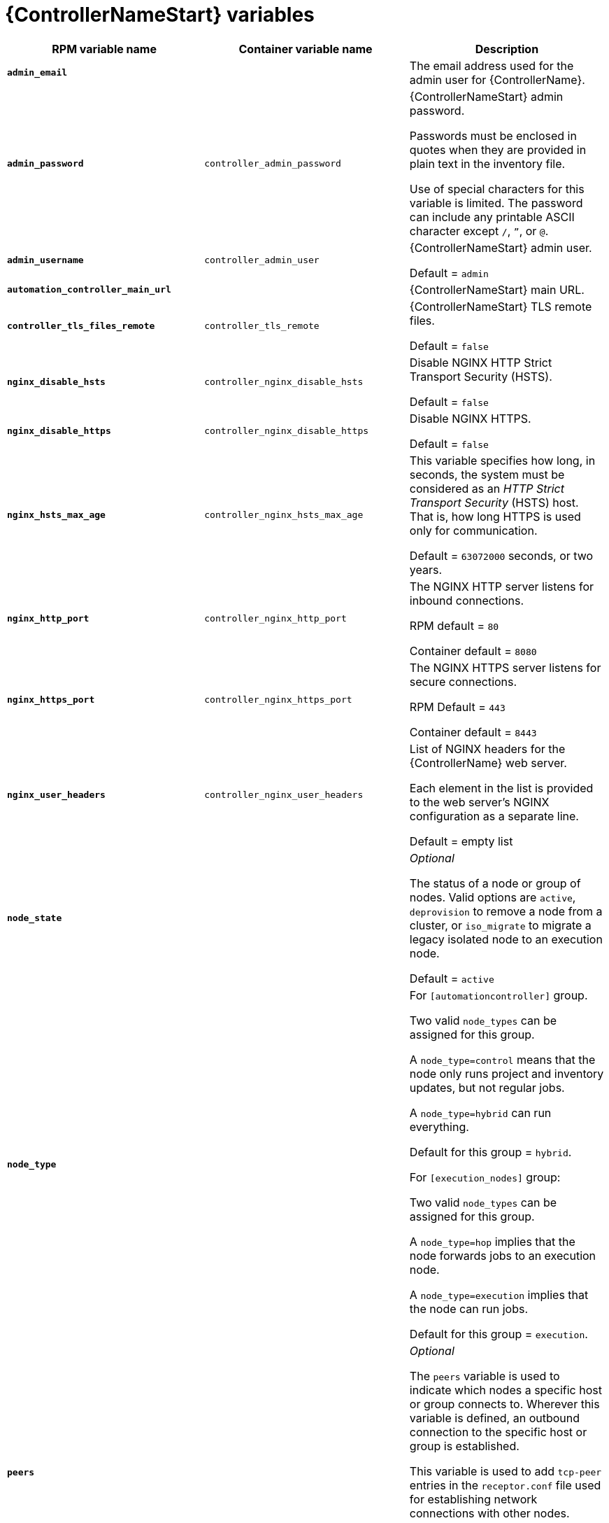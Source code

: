 [id="ref-controller-variables"]

= {ControllerNameStart} variables

[cols="50%,50%,50%",options="header"]
|====
| *RPM variable name* | *Container variable name* | *Description*
| *`admin_email`* | | The email address used for the admin user for {ControllerName}.

| *`admin_password`* | `controller_admin_password`| {ControllerNameStart} admin password.

Passwords must be enclosed in quotes when they are provided in plain text in the inventory file.

Use of special characters for this variable is limited. The password can include any printable ASCII character except `/`, `”`, or `@`.

| *`admin_username`* | `controller_admin_user` | {ControllerNameStart} admin user.

Default = `admin`

| *`automation_controller_main_url`* | |  {ControllerNameStart} main URL.

| *`controller_tls_files_remote`* | `controller_tls_remote` | {ControllerNameStart} TLS remote files.

Default = `false`

| *`nginx_disable_hsts`* | `controller_nginx_disable_hsts` | Disable NGINX HTTP Strict Transport Security (HSTS).

Default = `false`

| *`nginx_disable_https`* | `controller_nginx_disable_https` | Disable NGINX HTTPS.

Default = `false`

| *`nginx_hsts_max_age`* | `controller_nginx_hsts_max_age` | This variable specifies how long, in seconds, the system must be considered as an _HTTP Strict Transport Security_ (HSTS) host. That is, how long HTTPS is used only for communication.

Default = `63072000` seconds, or two years.

| *`nginx_http_port`* | `controller_nginx_http_port` | The NGINX HTTP server listens for inbound connections.

RPM default = `80`

Container default = `8080`

| *`nginx_https_port`* | `controller_nginx_https_port` | The NGINX HTTPS server listens for secure connections.

RPM Default = `443`

Container default = `8443`

| *`nginx_user_headers`* | `controller_nginx_user_headers` | List of NGINX headers for the {ControllerName} web server.

Each element in the list is provided to the web server's NGINX configuration as a separate line. 

Default = empty list

| *`node_state`* | | _Optional_

The status of a node or group of nodes.
Valid options are `active`, `deprovision` to remove a node from a cluster, or `iso_migrate` to migrate a legacy isolated node to an execution node.

Default = `active`

| *`node_type`* | | For `[automationcontroller]` group.

Two valid `node_types` can be assigned for this group.

A `node_type=control` means that the node only runs project and inventory updates, but not regular jobs.

A `node_type=hybrid` can run everything.

Default for this group = `hybrid`.

For `[execution_nodes]` group:

Two valid `node_types` can be assigned for this group.

A `node_type=hop` implies that the node forwards jobs to an execution node.

A `node_type=execution` implies that the node can run jobs.

Default for this group = `execution`.
| *`peers`* | | _Optional_

The `peers` variable is used to indicate which nodes a specific host or group connects to. Wherever this variable is defined, an outbound connection to the specific host or group is established.

This variable is used to add `tcp-peer` entries in the `receptor.conf` file used for establishing network connections with other nodes.

The peers variable can be a comma-separated list of hosts and groups from the inventory.
This is resolved into a set of hosts that is used to construct the `receptor.conf` file.

| *`pg_database`* | `controller_pg_database` | The name of the PostgreSQL database.

Default = `awx`

| *`pg_host`* | `controller_pg_host` | The PostgreSQL host, which can be an externally managed database.
| *`pg_password`* | `controller_pg_password` | The password for the PostgreSQL database.

Use of special characters for this variable is limited.
The `!`, `#`, `0` and `@` characters are supported. 
Use of other special characters can cause the setup to fail.

NOTE

You no longer have to provide a `pg_hashed_password` in your inventory file at the time of installation, because PostgreSQL 13 can now store user passwords more securely.

When you supply `pg_password` in the inventory file for the installer, PostgreSQL uses the SCRAM-SHA-256 hash to secure that password as part of the installation process.
| *`pg_port`* | `controller_pg_port` | The PostgreSQL port to use.

Default = `5432`

| *`pg_username`* | `controller_pg_username` | Your PostgreSQL database username.

Default = `awx`.

| *`supervisor_start_retry_count`* | | When specified, it adds `startretries = <value specified>` to the supervisor config file (/`etc/supervisord.d/tower.ini`).

See link:http://supervisord.org/configuration.html#program-x-section-values[program:x Section Values] for more information about `startretries`.

No default value exists.

| *`web_server_ssl_cert`* | `controller_tls_cert` | _Optional_

`/path/to/webserver.cert`

Same as `automationhub_ssl_cert` but for web server UI and API.

| *`web_server_ssl_key`* | `controller_tls_key` | _Optional_

`/path/to/webserver.key`

Same as `automationhub_server_ssl_key` but for web server UI and API.

| | `controller_event_workers` | {ControllerNameStart} event workers.

Default = `4`

| | `controller_license_file` | {ControllerNameStart} license file.  
| | `controller_nginx_client_max_body_size` | NGINX maximum body size.

Default = `5m`

| | `controller_nginx_https_protocols` | NGINX HTTPS protocols.

Default = `[TLSv1.2, TLSv1.3]`

| | `controller_pg_socket` | PostgreSQL Controller UNIX socket.
| | `controller_secret_key` | {ControllerNameStart} secret key.


| | `controller_uwsgi_listen_queue_size` | {ControllerNameStart} uWSGI listen queue size.

Default = `2048`

| | `controller_postinstall` | Enable {ControllerName} postinstall.

Default = `false`

| | `controller_postinstall_dir` | Postinstall directory. 
| | `controller_postinstall_async_delay` | Postinstall delay between retries. 

Default = `1`

| | `controller_postinstall_async_retries` | Postinstall number of tries to attempt. 

Default = `30`

| | `controller_postinstall_ignore_files` | {ControllerNameStart} ignore files. 
| | `controller_postinstall_repo_ref` | {ControllerNameStart} repository branch or tag. 

Default = `main`

| | `controller_postinstall_repo_url` | {ControllerNameStart} repository URL. 

|====
